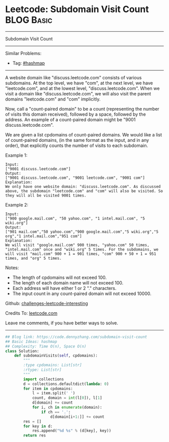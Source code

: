 * Leetcode: Subdomain Visit Count                                              :BLOG:Basic:
#+STARTUP: showeverything
#+OPTIONS: toc:nil \n:t ^:nil creator:nil d:nil
:PROPERTIES:
:type:     hashmap
:END:
---------------------------------------------------------------------
Subdomain Visit Count
---------------------------------------------------------------------
Similar Problems:
- Tag: [[https://code.dennyzhang.com/tag/hashmap][#hashmap]]
---------------------------------------------------------------------
A website domain like "discuss.leetcode.com" consists of various subdomains. At the top level, we have "com", at the next level, we have "leetcode.com", and at the lowest level, "discuss.leetcode.com". When we visit a domain like "discuss.leetcode.com", we will also visit the parent domains "leetcode.com" and "com" implicitly.

Now, call a "count-paired domain" to be a count (representing the number of visits this domain received), followed by a space, followed by the address. An example of a count-paired domain might be "9001 discuss.leetcode.com".

We are given a list cpdomains of count-paired domains. We would like a list of count-paired domains, (in the same format as the input, and in any order), that explicitly counts the number of visits to each subdomain.

Example 1:
#+BEGIN_EXAMPLE
Input: 
["9001 discuss.leetcode.com"]
Output: 
["9001 discuss.leetcode.com", "9001 leetcode.com", "9001 com"]
Explanation: 
We only have one website domain: "discuss.leetcode.com". As discussed above, the subdomain "leetcode.com" and "com" will also be visited. So they will all be visited 9001 times.
#+END_EXAMPLE

Example 2:
#+BEGIN_EXAMPLE
Input: 
["900 google.mail.com", "50 yahoo.com", "1 intel.mail.com", "5 wiki.org"]
Output: 
["901 mail.com","50 yahoo.com","900 google.mail.com","5 wiki.org","5 org","1 intel.mail.com","951 com"]
Explanation: 
We will visit "google.mail.com" 900 times, "yahoo.com" 50 times, "intel.mail.com" once and "wiki.org" 5 times. For the subdomains, we will visit "mail.com" 900 + 1 = 901 times, "com" 900 + 50 + 1 = 951 times, and "org" 5 times.
#+END_EXAMPLE

Notes:

- The length of cpdomains will not exceed 100. 
- The length of each domain name will not exceed 100.
- Each address will have either 1 or 2 "." characters.
- The input count in any count-paired domain will not exceed 10000.

Github: [[url-external:https://github.com/DennyZhang/challenges-leetcode-interesting/tree/master/problems/subdomain-visit-count][challenges-leetcode-interesting]]

Credits To: [[url-external:https://leetcode.com/problems/subdomain-visit-count/description/][leetcode.com]]

Leave me comments, if you have better ways to solve.
---------------------------------------------------------------------
#+BEGIN_SRC python
## Blog link: https://code.dennyzhang.com/subdomain-visit-count
## Basic Ideas: hashmap
## Complexity: Time O(n), Space O(n)
class Solution:
    def subdomainVisits(self, cpdomains):
        """
        :type cpdomains: List[str]
        :rtype: List[str]
        """
        import collections
        d = collections.defaultdict(lambda: 0)
        for item in cpdomains:
            l = item.split(' ')
            count, domain = int(l[0]), l[1]
            d[domain] += count
            for i, ch in enumerate(domain):
                if ch == '.':
                    d[domain[i+1:]] += count
        res = []
        for key in d:
            res.append("%d %s" % (d[key], key))
        return res
#+END_SRC
